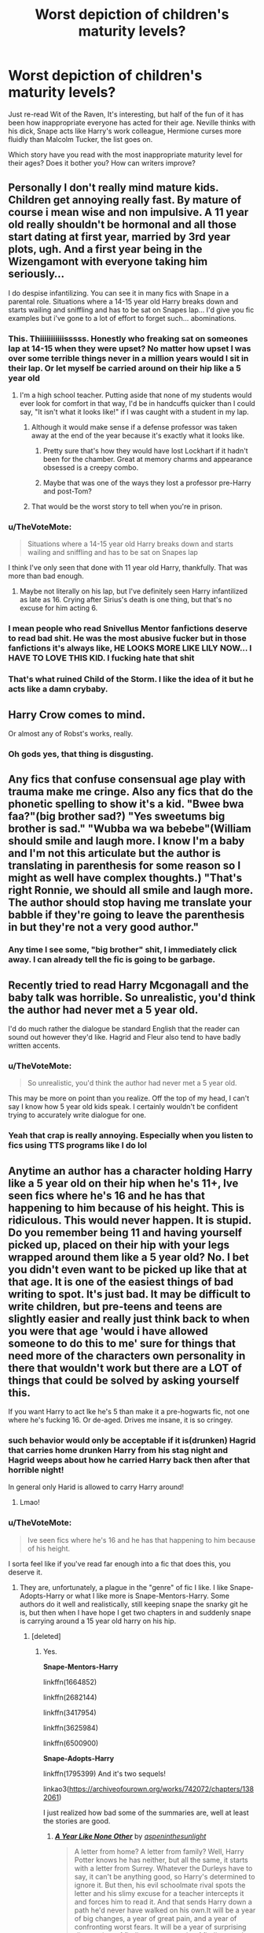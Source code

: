 #+TITLE: Worst depiction of children's maturity levels?

* Worst depiction of children's maturity levels?
:PROPERTIES:
:Author: triflingmatter
:Score: 56
:DateUnix: 1531770029.0
:DateShort: 2018-Jul-17
:FlairText: Discussion
:END:
Just re-read Wit of the Raven, It's interesting, but half of the fun of it has been how inappropriate everyone has acted for their age. Neville thinks with his dick, Snape acts like Harry's work colleague, Hermione curses more fluidly than Malcolm Tucker, the list goes on.

Which story have you read with the most inappropriate maturity level for their ages? Does it bother you? How can writers improve?


** Personally I don't really mind mature kids. Children get annoying really fast. By mature of course i mean wise and non impulsive. A 11 year old really shouldn't be hormonal and all those start dating at first year, married by 3rd year plots, ugh. And a first year being in the Wizengamont with everyone taking him seriously...

I do despise infantilizing. You can see it in many fics with Snape in a parental role. Situations where a 14-15 year old Harry breaks down and starts wailing and sniffling and has to be sat on Snapes lap... I'd give you fic examples but i've gone to a lot of effort to forget such... abominations.
:PROPERTIES:
:Author: Triflez
:Score: 102
:DateUnix: 1531770900.0
:DateShort: 2018-Jul-17
:END:

*** This. Thiiiiiiiiiiisssss. Honestly who freaking sat on someones lap at 14-15 when they were upset? No matter how upset I was over some terrible things never in a million years would I sit in their lap. Or let myself be carried around on their hip like a 5 year old
:PROPERTIES:
:Author: Irulantk
:Score: 50
:DateUnix: 1531773439.0
:DateShort: 2018-Jul-17
:END:

**** I'm a high school teacher. Putting aside that none of my students would ever look for comfort in that way, I'd be in handcuffs quicker than I could say, "It isn't what it looks like!" if I was caught with a student in my lap.
:PROPERTIES:
:Author: filletetue
:Score: 32
:DateUnix: 1531790418.0
:DateShort: 2018-Jul-17
:END:

***** Although it would make sense if a defense professor was taken away at the end of the year because it's exactly what it looks like.
:PROPERTIES:
:Author: ForumWarrior
:Score: 14
:DateUnix: 1531798964.0
:DateShort: 2018-Jul-17
:END:

****** Pretty sure that's how they would have lost Lockhart if it hadn't been for the chamber. Great at memory charms and appearance obsessed is a creepy combo.
:PROPERTIES:
:Author: blueocean43
:Score: 8
:DateUnix: 1531826510.0
:DateShort: 2018-Jul-17
:END:


****** Maybe that was one of the ways they lost a professor pre-Harry and post-Tom?
:PROPERTIES:
:Author: filletetue
:Score: 3
:DateUnix: 1531812297.0
:DateShort: 2018-Jul-17
:END:


***** That would be the worst story to tell when you're in prison.
:PROPERTIES:
:Author: Pride-Prejudice-Cake
:Score: 6
:DateUnix: 1531798184.0
:DateShort: 2018-Jul-17
:END:


*** u/TheVoteMote:
#+begin_quote
  Situations where a 14-15 year old Harry breaks down and starts wailing and sniffling and has to be sat on Snapes lap
#+end_quote

I think I've only seen that done with 11 year old Harry, thankfully. That was more than bad enough.
:PROPERTIES:
:Author: TheVoteMote
:Score: 10
:DateUnix: 1531797459.0
:DateShort: 2018-Jul-17
:END:

**** Maybe not literally on his lap, but I've definitely seen Harry infantilized as late as 16. Crying after Sirius's death is one thing, but that's no excuse for him acting 6.
:PROPERTIES:
:Author: TheWhiteSquirrel
:Score: 7
:DateUnix: 1531869225.0
:DateShort: 2018-Jul-18
:END:


*** I mean people who read Snivellus Mentor fanfictions deserve to read bad shit. He was the most abusive fucker but in those fanfictions it's always like, HE LOOKS MORE LIKE LILY NOW... I HAVE TO LOVE THIS KID. I fucking hate that shit
:PROPERTIES:
:Author: thekingofpwn
:Score: 17
:DateUnix: 1531788338.0
:DateShort: 2018-Jul-17
:END:


*** That's what ruined Child of the Storm. I like the idea of it but he acts like a damn crybaby.
:PROPERTIES:
:Author: Pride-Prejudice-Cake
:Score: 2
:DateUnix: 1531798098.0
:DateShort: 2018-Jul-17
:END:


** Harry Crow comes to mind.

Or almost any of Robst's works, really.
:PROPERTIES:
:Author: will1707
:Score: 31
:DateUnix: 1531775599.0
:DateShort: 2018-Jul-17
:END:

*** Oh gods yes, that thing is disgusting.
:PROPERTIES:
:Author: richardwhereat
:Score: 6
:DateUnix: 1531816891.0
:DateShort: 2018-Jul-17
:END:


** Any fics that confuse consensual age play with trauma make me cringe. Also any fics that do the phonetic spelling to show it's a kid. "Bwee bwa faa?"(big brother sad?) "Yes sweetums big brother is sad." "Wubba wa wa bebebe"(William should smile and laugh more. I know I'm a baby and I'm not this articulate but the author is translating in parenthesis for some reason so I might as well have complex thoughts.) "That's right Ronnie, we should all smile and laugh more. The author should stop having me translate your babble if they're going to leave the parenthesis in but they're not a very good author."
:PROPERTIES:
:Author: zombieqatz
:Score: 34
:DateUnix: 1531778195.0
:DateShort: 2018-Jul-17
:END:

*** Any time I see some, "big brother" shit, I immediately click away. I can already tell the fic is going to be garbage.
:PROPERTIES:
:Author: ST_Jackson
:Score: 14
:DateUnix: 1531803457.0
:DateShort: 2018-Jul-17
:END:


** Recently tried to read Harry Mcgonagall and the baby talk was horrible. So unrealistic, you'd think the author had never met a 5 year old.

I'd do much rather the dialogue be standard English that the reader can sound out however they'd like. Hagrid and Fleur also tend to have badly written accents.
:PROPERTIES:
:Author: TARDISandFirebolt
:Score: 27
:DateUnix: 1531776721.0
:DateShort: 2018-Jul-17
:END:

*** u/TheVoteMote:
#+begin_quote
  So unrealistic, you'd think the author had never met a 5 year old.
#+end_quote

This may be more on point than you realize. Off the top of my head, I can't say I know how 5 year old kids speak. I certainly wouldn't be confident trying to accurately write dialogue for one.
:PROPERTIES:
:Author: TheVoteMote
:Score: 19
:DateUnix: 1531800195.0
:DateShort: 2018-Jul-17
:END:


*** Yeah that crap is really annoying. Especially when you listen to fics using TTS programs like I do lol
:PROPERTIES:
:Author: gdmcdona
:Score: 3
:DateUnix: 1531797013.0
:DateShort: 2018-Jul-17
:END:


** Anytime an author has a character holding Harry like a 5 year old on their hip when he's 11+, Ive seen fics where he's 16 and he has that happening to him because of his height. This is ridiculous. This would never happen. It is stupid. Do you remember being 11 and having yourself picked up, placed on their hip with your legs wrapped around them like a 5 year old? No. I bet you didn't even want to be picked up like that at that age. It is one of the easiest things of bad writing to spot. It's just bad. It may be difficult to write children, but pre-teens and teens are slightly easier and really just think back to when you were that age 'would i have allowed someone to do this to me' sure for things that need more of the characters own personality in there that wouldn't work but there are a LOT of things that could be solved by asking yourself this.

If you want Harry to act lke he's 5 than make it a pre-hogwarts fic, not one where he's fucking 16. Or de-aged. Drives me insane, it is so cringey.
:PROPERTIES:
:Author: Irulantk
:Score: 42
:DateUnix: 1531773389.0
:DateShort: 2018-Jul-17
:END:

*** such behavior would only be acceptable if it is(drunken) Hagrid that carries home drunken Harry from his stag night and Hagrid weeps about how he carried Harry back then after that horrible night!

In general only Harid is allowed to carry Harry around!
:PROPERTIES:
:Author: Schak_Raven
:Score: 49
:DateUnix: 1531782893.0
:DateShort: 2018-Jul-17
:END:

**** Lmao!
:PROPERTIES:
:Author: Irulantk
:Score: 8
:DateUnix: 1531785643.0
:DateShort: 2018-Jul-17
:END:


*** u/TheVoteMote:
#+begin_quote
  Ive seen fics where he's 16 and he has that happening to him because of his height.
#+end_quote

I sorta feel like if you've read far enough into a fic that does this, you deserve it.
:PROPERTIES:
:Author: TheVoteMote
:Score: 12
:DateUnix: 1531797663.0
:DateShort: 2018-Jul-17
:END:

**** They are, unfortunately, a plague in the "genre" of fic I like. I like Snape-Adopts-Harry or what I like more is Snape-Mentors-Harry. Some authors do it well and realistically, still keeping snape the snarky git he is, but then when I have hope I get two chapters in and suddenly snape is carrying around a 15 year old harry on his hip.
:PROPERTIES:
:Author: Irulantk
:Score: 13
:DateUnix: 1531799656.0
:DateShort: 2018-Jul-17
:END:

***** [deleted]
:PROPERTIES:
:Score: 3
:DateUnix: 1531850664.0
:DateShort: 2018-Jul-17
:END:

****** Yes.

*Snape-Mentors-Harry*

linkffn(1664852)

linkffn(2682144)

linkffn(3417954)

linkffn(3625984)

linkffn(6500900)

*Snape-Adopts-Harry*

linkffn(1795399) And it's two sequels!

linkao3([[https://archiveofourown.org/works/742072/chapters/1382061]])

I just realized how bad some of the summaries are, well at least the stories are good.
:PROPERTIES:
:Author: Irulantk
:Score: 2
:DateUnix: 1531851803.0
:DateShort: 2018-Jul-17
:END:

******* [[https://archiveofourown.org/works/742072][*/A Year Like None Other/*]] by [[https://www.archiveofourown.org/users/aspeninthesunlight/pseuds/aspeninthesunlight][/aspeninthesunlight/]]

#+begin_quote
  A letter from home? A letter from family? Well, Harry Potter knows he has neither, but all the same, it starts with a letter from Surrey. Whatever the Durleys have to say, it can't be anything good, so Harry's determined to ignore it. But then, his evil schoolmate rival spots the letter and his slimy excuse for a teacher intercepts it and forces him to read it. And that sends Harry down a path he'd never have walked on his own.It will be a year of big changes, a year of great pain, and a year of confronting worst fears. It will be a year of surprising discoveries, of finding true strength, of finding out that first impressions of a person's true colours do not always ring true. It will be a year of paradigm shifts.And from the most unexpected sources, Harry will have a chance to have that which he has never known: a home ... and a family.A sixth year fic, this story follows Order of the Phoenix and disregards any canon events that occur after Book 5.
#+end_quote

^{/Site/:} ^{Archive} ^{of} ^{Our} ^{Own} ^{*|*} ^{/Fandom/:} ^{Harry} ^{Potter} ^{-} ^{J.} ^{K.} ^{Rowling} ^{*|*} ^{/Published/:} ^{2013-03-30} ^{*|*} ^{/Completed/:} ^{2013-06-09} ^{*|*} ^{/Words/:} ^{790169} ^{*|*} ^{/Chapters/:} ^{96/96} ^{*|*} ^{/Comments/:} ^{508} ^{*|*} ^{/Kudos/:} ^{2661} ^{*|*} ^{/Bookmarks/:} ^{761} ^{*|*} ^{/Hits/:} ^{120713} ^{*|*} ^{/ID/:} ^{742072} ^{*|*} ^{/Download/:} ^{[[https://archiveofourown.org/downloads/as/aspeninthesunlight/742072/A%20Year%20Like%20None%20Other.epub?updated_at=1530589603][EPUB]]} ^{or} ^{[[https://archiveofourown.org/downloads/as/aspeninthesunlight/742072/A%20Year%20Like%20None%20Other.mobi?updated_at=1530589603][MOBI]]}

--------------

[[https://www.fanfiction.net/s/1664852/1/][*/Circumstance/*]] by [[https://www.fanfiction.net/u/142654/Libellule][/Libellule/]]

#+begin_quote
  Snape's position as a spy is compromised when Harry's life is threatened. The beginnings of a journey together. NOT HBP COMPLIANT ch27 quote: Snape studied him seriously, his black eyes searching Harry's green ones before saying, “I can do all those thi
#+end_quote

^{/Site/:} ^{fanfiction.net} ^{*|*} ^{/Category/:} ^{Harry} ^{Potter} ^{*|*} ^{/Rated/:} ^{Fiction} ^{M} ^{*|*} ^{/Chapters/:} ^{27} ^{*|*} ^{/Words/:} ^{102,669} ^{*|*} ^{/Reviews/:} ^{1,460} ^{*|*} ^{/Favs/:} ^{1,632} ^{*|*} ^{/Follows/:} ^{558} ^{*|*} ^{/Updated/:} ^{4/19/2007} ^{*|*} ^{/Published/:} ^{12/30/2003} ^{*|*} ^{/Status/:} ^{Complete} ^{*|*} ^{/id/:} ^{1664852} ^{*|*} ^{/Language/:} ^{English} ^{*|*} ^{/Genre/:} ^{Drama/Suspense} ^{*|*} ^{/Characters/:} ^{Severus} ^{S.,} ^{Harry} ^{P.} ^{*|*} ^{/Download/:} ^{[[http://www.ff2ebook.com/old/ffn-bot/index.php?id=1664852&source=ff&filetype=epub][EPUB]]} ^{or} ^{[[http://www.ff2ebook.com/old/ffn-bot/index.php?id=1664852&source=ff&filetype=mobi][MOBI]]}

--------------

[[https://www.fanfiction.net/s/2682144/1/][*/Family Night/*]] by [[https://www.fanfiction.net/u/406888/Celebony][/Celebony/]]

#+begin_quote
  As Hogwarts starts a quarterly Family Night, Harry is determined take part. Facing the heartache of looking in all the wrong places, he'll have to discover the true meaning of family, and that sometimes it comes from where you least expect it. COMPLETE
#+end_quote

^{/Site/:} ^{fanfiction.net} ^{*|*} ^{/Category/:} ^{Harry} ^{Potter} ^{*|*} ^{/Rated/:} ^{Fiction} ^{T} ^{*|*} ^{/Chapters/:} ^{5} ^{*|*} ^{/Words/:} ^{33,312} ^{*|*} ^{/Reviews/:} ^{2,363} ^{*|*} ^{/Favs/:} ^{4,870} ^{*|*} ^{/Follows/:} ^{885} ^{*|*} ^{/Updated/:} ^{1/6/2006} ^{*|*} ^{/Published/:} ^{11/29/2005} ^{*|*} ^{/Status/:} ^{Complete} ^{*|*} ^{/id/:} ^{2682144} ^{*|*} ^{/Language/:} ^{English} ^{*|*} ^{/Genre/:} ^{Angst} ^{*|*} ^{/Characters/:} ^{Severus} ^{S.,} ^{Harry} ^{P.} ^{*|*} ^{/Download/:} ^{[[http://www.ff2ebook.com/old/ffn-bot/index.php?id=2682144&source=ff&filetype=epub][EPUB]]} ^{or} ^{[[http://www.ff2ebook.com/old/ffn-bot/index.php?id=2682144&source=ff&filetype=mobi][MOBI]]}

--------------

[[https://www.fanfiction.net/s/3417954/1/][*/Harry Potter and the Enemy Within/*]] by [[https://www.fanfiction.net/u/633246/Theowyn-of-HPG][/Theowyn of HPG/]]

#+begin_quote
  In his sixth year at Hogwarts, Harry's mental link to Voldemort is stronger than ever. Can Snape teach him to control the nightmarish visions? And is their connection the key to ending Voldemort's reign?
#+end_quote

^{/Site/:} ^{fanfiction.net} ^{*|*} ^{/Category/:} ^{Harry} ^{Potter} ^{*|*} ^{/Rated/:} ^{Fiction} ^{T} ^{*|*} ^{/Chapters/:} ^{19} ^{*|*} ^{/Words/:} ^{173,220} ^{*|*} ^{/Reviews/:} ^{466} ^{*|*} ^{/Favs/:} ^{1,289} ^{*|*} ^{/Follows/:} ^{267} ^{*|*} ^{/Updated/:} ^{3/27/2007} ^{*|*} ^{/Published/:} ^{2/28/2007} ^{*|*} ^{/Status/:} ^{Complete} ^{*|*} ^{/id/:} ^{3417954} ^{*|*} ^{/Language/:} ^{English} ^{*|*} ^{/Genre/:} ^{Angst} ^{*|*} ^{/Characters/:} ^{Harry} ^{P.,} ^{Severus} ^{S.} ^{*|*} ^{/Download/:} ^{[[http://www.ff2ebook.com/old/ffn-bot/index.php?id=3417954&source=ff&filetype=epub][EPUB]]} ^{or} ^{[[http://www.ff2ebook.com/old/ffn-bot/index.php?id=3417954&source=ff&filetype=mobi][MOBI]]}

--------------

[[https://www.fanfiction.net/s/3625984/1/][*/A Place for Warriors/*]] by [[https://www.fanfiction.net/u/1177325/owlsaway][/owlsaway/]]

#+begin_quote
  Dumbledore locks Harry and Snape in the Room of Requirement. Harry's magic works, and Snape's doesn't. Will they kill each other? No slash.
#+end_quote

^{/Site/:} ^{fanfiction.net} ^{*|*} ^{/Category/:} ^{Harry} ^{Potter} ^{*|*} ^{/Rated/:} ^{Fiction} ^{T} ^{*|*} ^{/Chapters/:} ^{28} ^{*|*} ^{/Words/:} ^{114,507} ^{*|*} ^{/Reviews/:} ^{1,647} ^{*|*} ^{/Favs/:} ^{2,114} ^{*|*} ^{/Follows/:} ^{1,109} ^{*|*} ^{/Updated/:} ^{5/13/2011} ^{*|*} ^{/Published/:} ^{6/29/2007} ^{*|*} ^{/Status/:} ^{Complete} ^{*|*} ^{/id/:} ^{3625984} ^{*|*} ^{/Language/:} ^{English} ^{*|*} ^{/Genre/:} ^{Drama} ^{*|*} ^{/Characters/:} ^{Harry} ^{P.,} ^{Severus} ^{S.} ^{*|*} ^{/Download/:} ^{[[http://www.ff2ebook.com/old/ffn-bot/index.php?id=3625984&source=ff&filetype=epub][EPUB]]} ^{or} ^{[[http://www.ff2ebook.com/old/ffn-bot/index.php?id=3625984&source=ff&filetype=mobi][MOBI]]}

--------------

[[https://www.fanfiction.net/s/6500900/1/][*/Moment of Impact/*]] by [[https://www.fanfiction.net/u/2612609/Suite-Sambo][/Suite Sambo/]]

#+begin_quote
  An accident the summer before 6th year puts Dumbledore's plans for Harry in motion sooner than planned. Will an unexpected truce with Snape better prepare Harry for what is to come? A Snape mentors Harry fic with all the regular players. AU after OOTP.
#+end_quote

^{/Site/:} ^{fanfiction.net} ^{*|*} ^{/Category/:} ^{Harry} ^{Potter} ^{*|*} ^{/Rated/:} ^{Fiction} ^{T} ^{*|*} ^{/Chapters/:} ^{46} ^{*|*} ^{/Words/:} ^{116,203} ^{*|*} ^{/Reviews/:} ^{1,063} ^{*|*} ^{/Favs/:} ^{1,856} ^{*|*} ^{/Follows/:} ^{536} ^{*|*} ^{/Updated/:} ^{8/8/2014} ^{*|*} ^{/Published/:} ^{11/24/2010} ^{*|*} ^{/Status/:} ^{Complete} ^{*|*} ^{/id/:} ^{6500900} ^{*|*} ^{/Language/:} ^{English} ^{*|*} ^{/Characters/:} ^{Harry} ^{P.,} ^{Severus} ^{S.} ^{*|*} ^{/Download/:} ^{[[http://www.ff2ebook.com/old/ffn-bot/index.php?id=6500900&source=ff&filetype=epub][EPUB]]} ^{or} ^{[[http://www.ff2ebook.com/old/ffn-bot/index.php?id=6500900&source=ff&filetype=mobi][MOBI]]}

--------------

[[https://www.fanfiction.net/s/1795399/1/][*/Resonance/*]] by [[https://www.fanfiction.net/u/562135/GreenGecko][/GreenGecko/]]

#+begin_quote
  Year six and Harry needs rescuing by Dumbledore and Snape. The resulting understanding between Harry and Snape is critical to destroying Voldemort and leads to an offer of adoption. Covers year seven and Auror training. Sequel is Revolution.
#+end_quote

^{/Site/:} ^{fanfiction.net} ^{*|*} ^{/Category/:} ^{Harry} ^{Potter} ^{*|*} ^{/Rated/:} ^{Fiction} ^{T} ^{*|*} ^{/Chapters/:} ^{79} ^{*|*} ^{/Words/:} ^{528,272} ^{*|*} ^{/Reviews/:} ^{4,749} ^{*|*} ^{/Favs/:} ^{4,668} ^{*|*} ^{/Follows/:} ^{1,058} ^{*|*} ^{/Updated/:} ^{6/27/2005} ^{*|*} ^{/Published/:} ^{3/29/2004} ^{*|*} ^{/Status/:} ^{Complete} ^{*|*} ^{/id/:} ^{1795399} ^{*|*} ^{/Language/:} ^{English} ^{*|*} ^{/Genre/:} ^{Drama} ^{*|*} ^{/Characters/:} ^{Harry} ^{P.,} ^{Severus} ^{S.} ^{*|*} ^{/Download/:} ^{[[http://www.ff2ebook.com/old/ffn-bot/index.php?id=1795399&source=ff&filetype=epub][EPUB]]} ^{or} ^{[[http://www.ff2ebook.com/old/ffn-bot/index.php?id=1795399&source=ff&filetype=mobi][MOBI]]}

--------------

*FanfictionBot*^{2.0.0-beta} | [[https://github.com/tusing/reddit-ffn-bot/wiki/Usage][Usage]]
:PROPERTIES:
:Author: FanfictionBot
:Score: 3
:DateUnix: 1531851830.0
:DateShort: 2018-Jul-17
:END:


******* [deleted]
:PROPERTIES:
:Score: 2
:DateUnix: 1531856349.0
:DateShort: 2018-Jul-18
:END:

******** No problem :)
:PROPERTIES:
:Author: Irulantk
:Score: 1
:DateUnix: 1531856868.0
:DateShort: 2018-Jul-18
:END:


****** Here are two where he is in character that I like. He is neither a nice or morally good person.

linkffn(In blood only) He is his actual father is is very unhappy about it. The fic gets a bit dark at times, but also hilarious.

linkffn(Stronger than hope) Mentors him in legilimency.
:PROPERTIES:
:Author: dehue
:Score: 1
:DateUnix: 1531854747.0
:DateShort: 2018-Jul-17
:END:

******* [[https://www.fanfiction.net/s/2027554/1/][*/In Blood Only/*]] by [[https://www.fanfiction.net/u/654225/E-M-Snape][/E.M. Snape/]]

#+begin_quote
  Snape is Harry's father. No one is happy to hear it. [R due to colorful language, dark themes, and nongraphic violence.]
#+end_quote

^{/Site/:} ^{fanfiction.net} ^{*|*} ^{/Category/:} ^{Harry} ^{Potter} ^{*|*} ^{/Rated/:} ^{Fiction} ^{M} ^{*|*} ^{/Chapters/:} ^{45} ^{*|*} ^{/Words/:} ^{185,251} ^{*|*} ^{/Reviews/:} ^{3,810} ^{*|*} ^{/Favs/:} ^{3,326} ^{*|*} ^{/Follows/:} ^{979} ^{*|*} ^{/Updated/:} ^{8/15/2006} ^{*|*} ^{/Published/:} ^{8/24/2004} ^{*|*} ^{/Status/:} ^{Complete} ^{*|*} ^{/id/:} ^{2027554} ^{*|*} ^{/Language/:} ^{English} ^{*|*} ^{/Genre/:} ^{Drama} ^{*|*} ^{/Characters/:} ^{Harry} ^{P.,} ^{Severus} ^{S.} ^{*|*} ^{/Download/:} ^{[[http://www.ff2ebook.com/old/ffn-bot/index.php?id=2027554&source=ff&filetype=epub][EPUB]]} ^{or} ^{[[http://www.ff2ebook.com/old/ffn-bot/index.php?id=2027554&source=ff&filetype=mobi][MOBI]]}

--------------

[[https://www.fanfiction.net/s/3389525/1/][*/Stronger Than Hope/*]] by [[https://www.fanfiction.net/u/1206872/Alaunatar][/Alaunatar/]]

#+begin_quote
  AU after OoTP, a few HBP details. An obsessed, grieving Harry has decided on a dangerous way to defeat Voldemort. Snape is paying closer attention than before, but his contempt for Harry blinds him. Eventual Snape as Harry's guardian story. COMPLETE
#+end_quote

^{/Site/:} ^{fanfiction.net} ^{*|*} ^{/Category/:} ^{Harry} ^{Potter} ^{*|*} ^{/Rated/:} ^{Fiction} ^{M} ^{*|*} ^{/Chapters/:} ^{50} ^{*|*} ^{/Words/:} ^{164,882} ^{*|*} ^{/Reviews/:} ^{1,554} ^{*|*} ^{/Favs/:} ^{1,898} ^{*|*} ^{/Follows/:} ^{605} ^{*|*} ^{/Updated/:} ^{4/3/2007} ^{*|*} ^{/Published/:} ^{2/11/2007} ^{*|*} ^{/Status/:} ^{Complete} ^{*|*} ^{/id/:} ^{3389525} ^{*|*} ^{/Language/:} ^{English} ^{*|*} ^{/Genre/:} ^{Angst/Drama} ^{*|*} ^{/Characters/:} ^{Severus} ^{S.,} ^{Harry} ^{P.} ^{*|*} ^{/Download/:} ^{[[http://www.ff2ebook.com/old/ffn-bot/index.php?id=3389525&source=ff&filetype=epub][EPUB]]} ^{or} ^{[[http://www.ff2ebook.com/old/ffn-bot/index.php?id=3389525&source=ff&filetype=mobi][MOBI]]}

--------------

*FanfictionBot*^{2.0.0-beta} | [[https://github.com/tusing/reddit-ffn-bot/wiki/Usage][Usage]]
:PROPERTIES:
:Author: FanfictionBot
:Score: 1
:DateUnix: 1531854774.0
:DateShort: 2018-Jul-17
:END:


** I tend to remind myself that I turned 12 and started swearing, and at my school kids started going on “dates” when we were 11. So kids acting too “grown up” isn't really something that bothers me unless they're emulating Shakespeare.

But. I've read some bad fics where they try to work through Harry's depression and ptsd. And suddenly he's sitting on Sirius' lap sniffling. And it makes me so fucking uncomfortable it's unreal.
:PROPERTIES:
:Author: r_ca
:Score: 29
:DateUnix: 1531777733.0
:DateShort: 2018-Jul-17
:END:

*** I think some people forget what they did as a teenager. I was cursing at 10, talking about sex at 10, smoking weed at like 13. And I was raised by really religious parents too.

I once had someone criticize my 14/15 year old characters because "kids that age don't talk about sex."

Psh.
:PROPERTIES:
:Author: AutumnSouls
:Score: 36
:DateUnix: 1531780270.0
:DateShort: 2018-Jul-17
:END:

**** Everyone is different so there isn't one correct way to portray someone at a certain age. They were likely just thinking of their own experiences and did not realize that other people experienced things differently. I was a late bloomer myself and I really don't like fics where characters curse, smoke, and think about/have sex all the time because it's completely not relatable for me.

At age 12 I remember really liking Pokemon and being super naive. I did not start caring about dating, boys or anything like that until I was 16/17.

Although I agree that some characterizations of Harry in mentor fics are just absolutely terrible. I like fics that put him in the middle of the two extremes but it's kind of hard to find those.
:PROPERTIES:
:Author: dehue
:Score: 20
:DateUnix: 1531783742.0
:DateShort: 2018-Jul-17
:END:


**** It's not cursing or talking about sex, it's how they do it that matters to me. Certainly 11 year olds aren't all prudes. But the way they talk is just different than that of a 15 year old. And again from a 20 year old. "Fuck the foreplay, just tell me what you know," is a pretty hilarious line, but I can't imagine anyone younger than high school managing to work it into conversation.
:PROPERTIES:
:Author: triflingmatter
:Score: 7
:DateUnix: 1531807705.0
:DateShort: 2018-Jul-17
:END:


**** Haha this reminds me of a really vulgar song we used to sing about blow jobs when I was about 10. Granted, I certainly wasn't engaging in the activity at that age but I wasn't much older when we did start acting on it. Pretty disturbing to think about now that I'm in my 30s.
:PROPERTIES:
:Author: Whapples
:Score: 6
:DateUnix: 1531784563.0
:DateShort: 2018-Jul-17
:END:


**** I think you have to realize that not everyone's teenage experiences were the same.
:PROPERTIES:
:Author: NeutralDjinn
:Score: 2
:DateUnix: 1531823182.0
:DateShort: 2018-Jul-17
:END:


*** My god, you've just made me realize why I have a problem in /another/ fandom. There's this one (adult) character that fanfic writers like to write as just falling apart and sniffling on his love interest's lap because he's had a cold, hard life up until that point, and... well, sometimes adults really do cry and need to be comforted, but it's just how childish it comes off as. I'm into some kinky infantilism on occasion, but when that's not the intent, it comes off as supremely awkward to me.

On a more on-topic note about the Shakespeare, as a preteen and young teen I regularly had people commenting that I spoke like a novel. According to a course I took on speech in child development, kids typically sound like they're reading straight from a book at age 11. It's just that their speech and narrative abilities are at that stage where they're emulating stuff they read.

A 4 y/o is going to have a lot of repetition and simple sentences telling you a story, a 7 y/o is going to be more coherent but still lacking in that creative description, and an 11 y/o might just launch into the most cliche purple prose you've ever heard if they love to read. A 13-15 y/o is going to tone that down a lot since they're refining more of their own speech style.
:PROPERTIES:
:Author: Txoriak
:Score: 8
:DateUnix: 1531791282.0
:DateShort: 2018-Jul-17
:END:


** Theres a fic, i cant find it right now, but Harry's little brother is the boy who lived and they were raised in isolation by James and Lily.

Harry is very protective of his little bro and he shows up day one at Hogwarts, as an 11 year old, and negotiates Dumbledore into submission. I didnt make it past that scene. Its just too fucking stupid
:PROPERTIES:
:Author: blockbaven
:Score: 11
:DateUnix: 1531787620.0
:DateShort: 2018-Jul-17
:END:


** As a 14-year-old, I get angry at a lot of fanfiction for how they make children act. We're immature, yes, but we aren't that bad. As a general rule of thumb, making them act like inexperienced adults that don't always have the best judgment is going to be leagues more accurate than anything else.
:PROPERTIES:
:Author: Skeletickles
:Score: 10
:DateUnix: 1531808500.0
:DateShort: 2018-Jul-17
:END:

*** Terrible, terrible judgement. Shitty judgement. But sounding like adults without as good an education, experience, or vocab, aye.
:PROPERTIES:
:Author: richardwhereat
:Score: 14
:DateUnix: 1531817114.0
:DateShort: 2018-Jul-17
:END:

**** u/Skeletickles:
#+begin_quote
  Terrible, terrible judgement. Shitty judgement.
#+end_quote

I wouldn't go /that/ far. We aren't too bad, it's just that when we fuck up it tends to be obvious and dumb.
:PROPERTIES:
:Author: Skeletickles
:Score: 2
:DateUnix: 1531819774.0
:DateShort: 2018-Jul-17
:END:

***** Oh, when you get to your mid to late twenties and look back, it becomes apparent that it's exactly that bad.\\
Oftentimes worse.

It only doesn't look that bad, because everyone around you is that stupid too.
:PROPERTIES:
:Author: richardwhereat
:Score: 13
:DateUnix: 1531821603.0
:DateShort: 2018-Jul-17
:END:

****** [deleted]
:PROPERTIES:
:Score: -5
:DateUnix: 1531822050.0
:DateShort: 2018-Jul-17
:END:

******* Dude, as much as it might piss you off, all kids from the onset of puberty until their mid twenties when it ends, are idiots. It's a brain hormone thing.
:PROPERTIES:
:Author: richardwhereat
:Score: 8
:DateUnix: 1531822245.0
:DateShort: 2018-Jul-17
:END:

******** Actually, it doesn't end. It's a human thing. We don't think things through. By your mid-twenties you've got the hormone-spaz thing under control, but generally we're still making idiot choices based on bad judgement, assumptions and fond wishes.
:PROPERTIES:
:Author: wordhammer
:Score: 5
:DateUnix: 1531835365.0
:DateShort: 2018-Jul-17
:END:


******** [deleted]
:PROPERTIES:
:Score: -1
:DateUnix: 1531823538.0
:DateShort: 2018-Jul-17
:END:

********* Not a tendency, an absolute. The only people it doesn't happen in, are those whose brains don't develop.
:PROPERTIES:
:Author: richardwhereat
:Score: 7
:DateUnix: 1531827940.0
:DateShort: 2018-Jul-17
:END:


** Swearing at 11 is perfectly normal. I swore like a Sailor at that age because of the amount i heard it at school. The only major "WTF" is when 11 year olds that aren't Sherlock Holmes level of Sociopathic (they exist) start actively caring about/getting involved in Politics.
:PROPERTIES:
:Author: LittenInAScarf
:Score: 22
:DateUnix: 1531781723.0
:DateShort: 2018-Jul-17
:END:

*** I remember saying "fuck you" to a really irritating neighbor girl when I was around 9, I think. I can still picture her face--her jaw dropped and I just felt the most amazing thrill.
:PROPERTIES:
:Author: jenorama_CA
:Score: 17
:DateUnix: 1531782979.0
:DateShort: 2018-Jul-17
:END:

**** Exactly. Swearing if anything is MORE accurate depiction. The only really bad ones are in the Robst fics or the "Lord at 11" fics. On that note, are there any "Lord at 11" fics where Harry is horribly unready for it and has the actual maturity of an 11 year old?
:PROPERTIES:
:Author: LittenInAScarf
:Score: 14
:DateUnix: 1531783393.0
:DateShort: 2018-Jul-17
:END:


**** i remember an incident in second grade when i was drinking from a water fountain and a girl behind me in line made some sort of comment, and i turned around and told her to shut up. she promptly burst into tears. i was baffled by her reaction, being used to dealing with a more resilient type of antagonism from my little sister

i guess different sorts of kids advance at different rates
:PROPERTIES:
:Author: blockbaven
:Score: 14
:DateUnix: 1531788428.0
:DateShort: 2018-Jul-17
:END:


** I actually don't at all mind smart kids. I myself was a (fairly normal) smart kid and I know plenty of smarter kids than me at young ages who were /very/ skilled and knowledgeable about certain fields if they'd been raised that way and had tutors etc. and were single-mindedly focused on certain things either from their own desire or by pushy parents. So for that reason, exteremely smart!precocious Hermione, and AUs with oddly polite and socially trained Pureblood 11 year olds and even things like young!tactical genius Harry don't bother me so much. It's perfectly possible for kids to be like that - they'll just end up lacking in other areas because they haven't developed them as much as other kids if they've put all their development points into one zone. I actually think that sometimes makes for interesting flawed characters who may make interesting mistakes in the eyes of 'normal' readers.

What breaks immersion for me though is sexual kids. Sex itself is icky to think about or read about happening, so that's dealbreaker #1. Kids of age 11 or 12 talking about sex among themselves or about /having/ sex with other kids they know is dealbreaker #2 - if anything, most would be too shy to talk realistically, they might boast, or talk about older adults (them /doing it/, dirty jokes etc.), or laugh at sex, but they wouldn't be serious about it. Dealbreaker #3 is kids of a certain age - preteens and early teens especially being...raunchy. Most kids of that age just aren't confident enough to talk openly about such things or well-developed enough to have any desire to actually do them - and I most frequently see it in characters like Harry who are otherwise portrayed as a little shy and socially awkward, so it doesn't really stack up for me.

I guess those are my main dealbreakers. One that's not /as/ common I guess but is still there enough for me to mention it would be Hermiones that fall back on 'oh, I'm only a girl, what do I know?' Even if Hermione /does/ have internalized sexism or whatever or doubts herself, she'd never admit it to strangers! And probably not even to her friends. If she's anything, Hermione Granger is self-sufficient to the point of making herself ill and /does not/ ask for help, which gets her in trouble more than once. I just feel that's the sign of an author falling back on stereotypes to try and write a /girl/ instead of, y'know, looking at the /person/ the source text portrays and just remembering to use she/her pronouns for her.
:PROPERTIES:
:Author: 360Saturn
:Score: 20
:DateUnix: 1531782533.0
:DateShort: 2018-Jul-17
:END:

*** Interesting thoughts about "sexual kids". Thinking back in my own memories (rusty, crusty things), I definitely remember some things.

•Being called "sexy" by a boy in Kindergarten. This was the very late 70s and this kid wore a Dallas Cowboy Cheerleaders shirt nearly every day, so he might have been ... advanced.

•Dirty jokes on the playground in third grade. I have a specific memory of one boy saying, "Yeah, we'll 'pry it open' (I think in the context of prying open a window?), but gesturing at my crotch.

•My BFF in 5th and 6th grades was a boy (gay, but didn't know it then) and we were constantly asked if we were "going around".

•In 7th grade, I remember being in the school library and one of the "cool girls" just waltzed right up to me and asked if I was a virgin. I was the bookish fat girl and I'm sure she was trying to embarrass me. I remember somehow feeling like a failure, but then like 20 years later I was like, "Of course I was a virgin! WTF, Angela?"

I started developing around 5th grade and I definitely got comments from 10 and 11-year-old boys. And then the rest of my junior high and high school years were of course full of good old-fashioned American raunch. I used to be a substitute teacher aide and I saw a group of boys hold a girl so another boy could kiss her. This was in kindergarten and at another school, a group of third grade boys dragged a first grade girl into the boy's bathroom and pulled up her shirt.

These are my own experiences which I know certainly don't match everyone else's but I do think it's a bit disingenuous to think that kids around that age don't have sexual thoughts.
:PROPERTIES:
:Author: jenorama_CA
:Score: 21
:DateUnix: 1531785655.0
:DateShort: 2018-Jul-17
:END:

**** tl;dr: I agree with you.

And too add, from personal experience: Kids of ages 14 is not unusual (from personal experience), and 13 is certainly not unheard of.

I also remeber hearing of pictures of a 12 year old that had somehow "gotten around" in our school (her boyfriend gave them to everyone, afaik he got in deep trouble). I never saw those, but apparently they were somewhat sexual.

Dirty jokes were always traded from 11+, especially in dorms (for example when staying in hostels), or when having sleepovers.

Now, when I look at 14 year olds it's kind hard to imagine, because they are so young, but I know from my memories that at least a few probably have some "experience".
:PROPERTIES:
:Author: fflai
:Score: 5
:DateUnix: 1531787083.0
:DateShort: 2018-Jul-17
:END:


**** u/TheVoteMote:
#+begin_quote
  I used to be a substitute teacher aide and I saw a group of boys hold a girl so another boy could kiss her. This was in kindergarten and at another school, a group of third grade boys dragged a first grade girl into the boy's bathroom and pulled up her shirt.
#+end_quote

The first part sounds like regular childish shenanigans, though I can't say I personally remember anything like it. The second.. seems a little more disturbing.
:PROPERTIES:
:Author: TheVoteMote
:Score: 5
:DateUnix: 1531800384.0
:DateShort: 2018-Jul-17
:END:

***** Right? I still remember being out on the play yard, watching the kids running around and I saw this group of kids and then they're yelling, "Get her Tyler B!" (I swear we had like 8 Tylers in that class) and this little boy just like pounces on this little girl and kisses her. And I'm standing there, trying to process what is happening because I can't believe that this sort of behavior would occur with kindergarteners. This is approaching 25 years ago and I still remember it like yesterday.

And yeah, the boys pulling the girl into the bathroom was really bad. If I remember correctly, those boys got expelled from the school. Oh, and! In a first grade class I worked in, one girl learned how to masturbate and taught several of the other girls. She was an English language learner and her mom was pretty religious, so the teacher didn't tell the mother because she was afraid of the mom carrying out retribution on the little girl, so we spent a lot of time reminding her to keep her hands on top of the desk.
:PROPERTIES:
:Author: jenorama_CA
:Score: 5
:DateUnix: 1531801387.0
:DateShort: 2018-Jul-17
:END:

****** Okay that last story sounds rlly funny but at the same time mildly disturbing
:PROPERTIES:
:Author: ST_Jackson
:Score: 5
:DateUnix: 1531803756.0
:DateShort: 2018-Jul-17
:END:


****** I can't fathom why people would think kids won't think of or talk of sex until they're 16. I've had to deal with a case at court where a bunch of twelve- and thirteen-year-olds (and older, including an adult) were involved in what is most accurately described as a "gang bang". And some of the stuff those kids said in interrogations... like "if there's a nude girl on the bed, you fuck her, of course".

With regards to swearing, I think too many Americans simply don't realise that "bad language" isn't something people worry much about in Europe.
:PROPERTIES:
:Author: Starfox5
:Score: 4
:DateUnix: 1531816966.0
:DateShort: 2018-Jul-17
:END:

******* Unfortunately in some cases where very young children are aware of sex, it can be because of an abuse situation. Sometimes I wonder if that was the case of that girl in the library---she was oddly mature. That's sad about the court case, but yeah, kids pick up on that stuff early.
:PROPERTIES:
:Author: jenorama_CA
:Score: 4
:DateUnix: 1531828146.0
:DateShort: 2018-Jul-17
:END:

******** Yeah, I was going to say...I work in special education. Everyone always forgets that students with behavioral disorders also wind up on our caseloads. Sometimes abuse is involved. Sometimes it's just straight up ODD/conduct. Specifically, I work in middle school (ages 11-14). I've had kids giving blow jobs in the bathrooms, sending nudes to each other, creating lists of other kids that are "thirsty hoes"...you name it. And often that kind of stuff starts earlier than 11. But I want to reiterate...if a kid is doing that kind of stuff that early and to that degree, something is wrong.
:PROPERTIES:
:Author: silver_fire_lizard
:Score: 3
:DateUnix: 1531851872.0
:DateShort: 2018-Jul-17
:END:


****** My friend's wife ran a daycare for toddlers to five year olds. One of the kids had gratification disorder and was constantly rubbing off to get off. Not even using her hands sometimes, she'd just mount a pillow or in one case, i was told, a boy who was taking a nap.
:PROPERTIES:
:Author: viol8er
:Score: 2
:DateUnix: 1531813736.0
:DateShort: 2018-Jul-17
:END:


**** Oh yeah. I remember from my school days... As young as nine or ten, my classmates were delighting in sex talk. I was a total prude when I was a kid, so I was mainly just annoyed by it, but a good number of the kids LOVED making sexual references and innuendoes... usually not directly to the teachers, but to each other and around each other. A lot of it had this "teeheehee, we're so naughty" edge to it... they KNEW they weren't supposed to talk about or be interested in such things, and that made it all the more fun to talk about.

When I was around ten, the kids my age had a game going on about who could trick who into saying something sexual, so that the victim could be made fun of. "Ha ha, you just said you had sex! Lots and lots of seeex!" And of course, there was this group of girls who delighted in LOUDLY singing bawdy songs in the schoolyard, about how they had sex and got pregnant, hallelujah.

Even prudish little me had several sexual thoughts and feelings at that age... I was just in total denial about them. It's only now, more than sixteen years later, that I really realize what sort of feelings I had. I had my first wet dream when I was ten... I just didn't realize that it WAS a wet dream at the time; I just woke up all confused and discovering that I had been masturbating in my sleep... the fact that the dream was about another girl was also something I didn't realize what meant until I was an adult and found out that I was bisexual.

Kids are sexual beings, it's just that their sexuality is different than adult sexuality. At that age sexual feelings are more about curiosity and exploration. You're usually immature about it, you don't actually KNOW anything, and for the most part the thought of actually HAVING sex is just.. icky. But when you're a kid your body is constantly growing and changing, and you sometimes get thoughts and feelings you don't understand and aren't quite ready to understand yet... but there's this little voice in your head that says "hmm, maybe boys AREN'T all gross..." and there is this feeling about something exciting and forbidden that you're not supposed to talk about or know about, and the thrill you feel knowing that you're being naughty...

Not saying you should turn Hogwarts into a porn campus and turn all the students into sex-obsessed sluts, but... they ARE at an age when puberty kicks in and hormones run rampant. It's generally more awkward than sexy for everyone involved, but it's probably just because Harry Potter is a kids' series that we don't get more innuendoes and sex jokes among the students....

And let's be realistic, when romance begins a-blossoming between the older students, probably not ALL of them keep it at a few chaste kisses.

I think JKR is definitely AWARE that such things would go on, but because she's writing for a younger audience, she keeps it to some VERY subtle hints and references. Ron definitely gets the most blatant, even if he's usually censored so that you don't actually hear which words he's using... but it's definitely not a coincidence that Ron is the one to make a "Uranus" joke at the age of fourteen.
:PROPERTIES:
:Author: Dina-M
:Score: 5
:DateUnix: 1531824230.0
:DateShort: 2018-Jul-17
:END:

***** I just remembered another thing. I have a friend that's a special ed teacher for I think grades 4-6 and he told me of a game that was going around the class called ... "Shipping". There was a group of kids that were "shipping" kids with other kids. Like, they'd walk up and say, "I ship you with Tommy," or whatever. And that was that. You were officially shipped with Tommy. But what if you didn't want to be shipped with Tommy? What if you wanted to be shipped with Jeff? Too bad, the Oracle hath spoken.

This caused all sorts of drama! My teacher friend is well-versed in anime and comic books, so he knows ALL ABOUT shipping and his descriptions of the children trying to explain it to him was hilariously cute. He had to put a stop to the Shipping Game because, like most shipping, it was causing too much drama.

So 9, 10 and 11-year-olds are already thinking of who they want to be with.
:PROPERTIES:
:Author: jenorama_CA
:Score: 2
:DateUnix: 1531846875.0
:DateShort: 2018-Jul-17
:END:


**** Fair points. Maybe it's just the kids of Harry Potter I can't imagine it from. Ron, yes, sure, five older brothers. (Although who would he say it in front of? They'd laugh at him and Harry and Hermione might be an awkward audience...) Dean and Seamus, yeah, okay, that adds up. Crabbe and Goyle, yeah, go for it. Dudley Dursley, definitely, if he could get away with it and show off.

I just don't see it coming from socially awkward recluse self-doubting Harry, painfully-shy Neville or too-good-for-any-of-that-kind-of-thing Draco though. And those are the characters whose mouths I usually see it come out of. Just my reading of the characters.
:PROPERTIES:
:Author: 360Saturn
:Score: 6
:DateUnix: 1531787583.0
:DateShort: 2018-Jul-17
:END:

***** I agree that sort of behavior would be less likely with socially awkward and shy kids. I would imagine that they would have /thoughts/ and /feelings/ but probably not talk about them to anyone. Apparently I ran with a bad crowd when I was a kid!
:PROPERTIES:
:Author: jenorama_CA
:Score: 4
:DateUnix: 1531789508.0
:DateShort: 2018-Jul-17
:END:


*** I agree and disagree. I was a smart kid, as well. I picked up everything insanely quickly, but I also had some serious faults and they were obvious. I couldn't work in groups because I was a bit of a, “I know everything and you all know nothing!” kid. I also refused, point blank, to learn anything I did not instantly understand. The instant I was confused, the work was pointless. The whole pointy is that I was a rarity. Each class had, maybe, one smart kid that simply excelled. There were no geniuses in the class that could do things no one else could.

Essentially, I am stating that the whole ‘super genius Harry' and ‘mastermind Harry' fanfics are bullshit. Tom Riddle may have been intelligent and ahead of his peers, but he was not creating spells at the age of eleven. Hermione is exactly the same.

However, I do disagree with the sexual part. Kids are... quite perceptive about sex and picking up words they shouldn't use. I went to a Christian all boys' private school, so my experience is quite different due to actually being in a dormitory with 9 other boys on the best of years.

1. Sex was heavily discussed. Granted, at 11 it was more about boobs and porn mags that boys had stolen from their older brothers/dads. The dormitory may as well be a locker room.

2. Most boys are already masturbating by 11 or 12. I know, it's awful to think about, but it's true. Quite often it would start with talking about sex and then everyone would scurry to their beds and that's how it went. Then, people who didn't know, would simply ask or watch and repeat it.

3. You underestimate how nonchalant people can be when someone else talks. You don't want to be the boy that did not talk about boobs. Even if you're shy, you've bonded with these other people and they're your friends.

4. The stories are often exaggerated, but most people that spoke about it actually did do it. Experimentation was ripe. I know quite a few people who sucked dick or masturbated together.

5. I was a shy kid and I did most of it, too. I was highly socially awkward, afraid, and had very little to no friends, yet I would speak up.

I'm not sure if it's different between boys and girls, but boys give no fucks and brag about everything. I remember one boy would touch girls' boobs (who would stand near the fence after school) at twelve. He even got pictures!

Aside from this, teenagers as a whole are raunchy as hell because that's when it all starts. Puberty and being curious makes them do dodgy things. I remember I went to pick up a friend from high school (he went to a public school) and saw multiple girls leaving the boys' bathroom with their shirts messed up.

I'm Australian, so I cannot comment on swearing. I was swearing when I was 7.

Don't understand what the last paragraph has to do with anything.
:PROPERTIES:
:Author: ModernDayWeeaboo
:Score: 9
:DateUnix: 1531794334.0
:DateShort: 2018-Jul-17
:END:

**** Aussie too, from northern Queensland, my second word was poofta. Gods bless my uncle.
:PROPERTIES:
:Author: richardwhereat
:Score: 3
:DateUnix: 1531817019.0
:DateShort: 2018-Jul-17
:END:

***** also an Aussie, and my second word was "shit". god bless my dad and him dropping valuable vases and stuff.
:PROPERTIES:
:Author: DontLoseYourWay223
:Score: 3
:DateUnix: 1531818853.0
:DateShort: 2018-Jul-17
:END:


***** I think poofter was the big one I learned and said as a young kid. I remember, at age 7 - 8, some boy stepped on the back of my shoes and I twisted around and said, "Don't step on the back of my shoes, you poofter!" He ran off, crying, and it was after I was pulled aside and spoken to did I realised I just said something highly offensive.

Once I realised that it was offensive and hurt feelings, I said it even more. Hahahaha.
:PROPERTIES:
:Author: ModernDayWeeaboo
:Score: 2
:DateUnix: 1531912392.0
:DateShort: 2018-Jul-18
:END:


**** fellow Aussie here,

I went to a public school, and I can honestly say that most of my experience lines up more or less with what you have said. substitute dorm room for a sleep over, and that's it.

I remember just starting at high school and it being a big deal when one of my male classmates got to feel up the boobs of the hottest girl in our grade. he wasn't even well liked by me/my friends, but every boy spent that homeroom crowded around him, asking him all about what it was like.

12 year old's can be horny idiots who do stupid stuff, especially when they think they can get away with it. This goes for both men and women.
:PROPERTIES:
:Author: DontLoseYourWay223
:Score: 2
:DateUnix: 1531819137.0
:DateShort: 2018-Jul-17
:END:


** Worst has got to be HPMOR. That's just one small bite of that shit-sandwich though.
:PROPERTIES:
:Author: Lord_Anarchy
:Score: 43
:DateUnix: 1531772655.0
:DateShort: 2018-Jul-17
:END:

*** Eh, I think POS has it beat.
:PROPERTIES:
:Author: ScottPress
:Score: 8
:DateUnix: 1531779624.0
:DateShort: 2018-Jul-17
:END:


*** Man people sure do hate MOR. It has a lot of flaws when it comes to the characters, pacing, prose, and stuff like that. Gag-inducing flaws, actually. But it also has some basic things that put it in the 99.9th percentile of fics in this Fandom. A foreshadowed (if anticlimactic, :/ ) climax. A thrilling middle scene where they break out of Azkaban. A plot that goes somewhere other than Canon and moves there steadily. A surprising twist. Interesting new magic that's plot relevant.

If MOR was even close to the worst fic, I'd never feel embarrassed to tell someone I'm reading hp fanfiction.
:PROPERTIES:
:Author: TaoTeChong
:Score: 22
:DateUnix: 1531779690.0
:DateShort: 2018-Jul-17
:END:

**** The real issue people have with it is the fans. The fans can act like it is the single greatest divine text ever put to work. Exaggerating a little, but that's the feeling a lot of people get whenever HPMOR shows its ugly face up. I was "meh" on it. There are some things in it I thought were really great, some of the standout HP fanfiction in my experience. There are some parts where I was, quite literally, shaking with rage at how completely fucking /inept/ the author was at basic science or psychology while acting like they were the fucking world authority on it. And a lot of it was just "meh". That's my personal opinion. But when you've got a not-insignificant amount of the story that's utter bollocks psuedoscience and the like, combine it with the author's attitude and combine that with the fan's uberdedication to the fanfic... it can lead to some heavy pushback from those who weren't as impressed.
:PROPERTIES:
:Author: thejadefalcon
:Score: 30
:DateUnix: 1531784009.0
:DateShort: 2018-Jul-17
:END:

***** Which parts were rage-inducing for you? I don't know enough about the science (or maybe "science") in it to tell the real stuff from the fake stuff.
:PROPERTIES:
:Author: m777z
:Score: 1
:DateUnix: 1531796882.0
:DateShort: 2018-Jul-17
:END:

****** The one that I recall most vividly, due to my fiancé at the time having PTSD, was the utter /smugness/ he had about "repressed memories don't exist, they're complete pseudoscience". Repressed memories are highly controversial, mostly because they're super hard to distinguish between false memories, granted, but they're certainly a fucking thing because I spent six years picking up the pieces after I accidentally kicked the trauma lying underneath one of them.
:PROPERTIES:
:Author: thejadefalcon
:Score: 8
:DateUnix: 1531826881.0
:DateShort: 2018-Jul-17
:END:


**** u/deleted:
#+begin_quote
  If MOR was even close to the worst fic, I'd never feel embarrassed to tell someone I'm reading hp fanfiction.
#+end_quote

THIS.
:PROPERTIES:
:Score: 9
:DateUnix: 1531809663.0
:DateShort: 2018-Jul-17
:END:


**** I thought it was an interesting premise that slowly seemed to lose its way. Idk that's just my feeling on it. I just couldn't keep up with it and eventually got sick of the characters.
:PROPERTIES:
:Author: ST_Jackson
:Score: 5
:DateUnix: 1531803946.0
:DateShort: 2018-Jul-17
:END:


*** Agreed. I was shaking with rage at the so called characterizations.
:PROPERTIES:
:Author: SunQuest
:Score: 4
:DateUnix: 1531782985.0
:DateShort: 2018-Jul-17
:END:


*** The reason for him being that mature is part of the plot and is addressed in the story.
:PROPERTIES:
:Author: meandyouandyouandme
:Score: 0
:DateUnix: 1531823300.0
:DateShort: 2018-Jul-17
:END:


** There needs to be a balance otherwise it comes off as completely fake. They're not adults so their speech and thought process should be simpler. Even Hermione, brilliant even in /Philosopher's Stone/, was rather simple minded and had some really off priorities.

But at the same time, they shouldn't be infantilized by the older characters in the horror stories some of the other commenters mention. Really, JKR mostly got this right in canon so just look there.
:PROPERTIES:
:Author: MindForgedManacle
:Score: 7
:DateUnix: 1531788478.0
:DateShort: 2018-Jul-17
:END:


** I'm not sure if it's the /worst/, but Dodging Prison and Stealing Witches - Revenge is Best Served Raw

You've got these active political party 11 year old kids. It's not just super genius Harry, it's like half of them. On the Hogwarts train they separate into the three factions, strategizing, making plans on how to improve their political capital, recruit independents and possibly turn opposition. It's ridiculous.

Honestly though.. this particular fic manages to suspend my disbelief surprisingly well. Idk how. It helps that, for some reason or other, I tend to forget how young HP characters are. I usually subconsciously imagine them as ~15 at the youngest.

As others have said, overly mature is better than overly immature.

 

^{^{Then}} ^{^{there's}} ^{^{the}} ^{^{creepy}} ^{^{girl-grooming,}} ^{^{but}} ^{^{that's}} ^{^{something}} ^{^{else}} ^{^{entirely...}}
:PROPERTIES:
:Author: TheVoteMote
:Score: 10
:DateUnix: 1531798769.0
:DateShort: 2018-Jul-17
:END:

*** [deleted]
:PROPERTIES:
:Score: 0
:DateUnix: 1531808618.0
:DateShort: 2018-Jul-17
:END:

**** You can choose to read it as a crack fic, but it's not one.

Maybe it's satire or something along those lines, but their maturity levels being silly isn't changed just because it's deliberate.
:PROPERTIES:
:Author: TheVoteMote
:Score: 7
:DateUnix: 1531828663.0
:DateShort: 2018-Jul-17
:END:

***** I'm not saying it isn't dumb, just that you're probably taking it a tad too seriously.
:PROPERTIES:
:Author: Skeletickles
:Score: 1
:DateUnix: 1531893746.0
:DateShort: 2018-Jul-18
:END:


** HPMOR is by far the worst offender I've ever attempted to read
:PROPERTIES:
:Author: SirBaldBear
:Score: 13
:DateUnix: 1531791180.0
:DateShort: 2018-Jul-17
:END:


** Dodging Prison and Stealing Witches
:PROPERTIES:
:Author: DevoidOfVoid
:Score: 3
:DateUnix: 1531801028.0
:DateShort: 2018-Jul-17
:END:


** Any fanfic where an exceedingly mature character convinced all the other kids to behave just like them is a huge turn-off for me. I don't remember what their titles were, but I remember reading several.

Things like talking like novels, reading scientific journals, et cetera aren't that unrealistic. I've been guilty of them when I was a kid. What turns me off is when said kid manages to make all their friends behave exactly the same as them. Um no. People aren't that homogeneous. They don't change their characters so easily, too.

Bonus negative points if the other kids who refused to be brainwashed and continue to act like kids (/which they are!/) get bashed throughout the fic.
:PROPERTIES:
:Score: 5
:DateUnix: 1531810494.0
:DateShort: 2018-Jul-17
:END:


** Linkffn(7405386) /My Brother!/ by Oracle2Phoenix is bad because the two main characters start out as ridiculously mature and then stay at exactly the same level - at least up to the point where I stopped reading. The story has them solving everyone else's problems with insight and wisdom from age about 10. The only thing that ever really levels up is their spellcasting.
:PROPERTIES:
:Author: rpeh
:Score: 2
:DateUnix: 1531821981.0
:DateShort: 2018-Jul-17
:END:

*** [[https://www.fanfiction.net/s/7405386/1/][*/My Brother!/*]] by [[https://www.fanfiction.net/u/2711015/Oracle2Phoenix][/Oracle2Phoenix/]]

#+begin_quote
  AU. Harry's little sister: Emma Lily Potter, most witches and wizards don't know she exists. How different would he be growing up with a someone he loved and who loved him back? Harry and Emma go to Hogwarts where they make friends, duel, brew illegal potions, form a guild, fight Wizarding prejudices and get burdened with a terrible secret. Now with Elemental Magic. H/G E/? R/H N/L
#+end_quote

^{/Site/:} ^{fanfiction.net} ^{*|*} ^{/Category/:} ^{Harry} ^{Potter} ^{*|*} ^{/Rated/:} ^{Fiction} ^{T} ^{*|*} ^{/Chapters/:} ^{38} ^{*|*} ^{/Words/:} ^{460,264} ^{*|*} ^{/Reviews/:} ^{1,019} ^{*|*} ^{/Favs/:} ^{1,526} ^{*|*} ^{/Follows/:} ^{1,608} ^{*|*} ^{/Updated/:} ^{7/19/2016} ^{*|*} ^{/Published/:} ^{9/23/2011} ^{*|*} ^{/id/:} ^{7405386} ^{*|*} ^{/Language/:} ^{English} ^{*|*} ^{/Genre/:} ^{Family/Friendship} ^{*|*} ^{/Characters/:} ^{<Harry} ^{P.,} ^{Ginny} ^{W.>} ^{OC,} ^{Demelza} ^{R.} ^{*|*} ^{/Download/:} ^{[[http://www.ff2ebook.com/old/ffn-bot/index.php?id=7405386&source=ff&filetype=epub][EPUB]]} ^{or} ^{[[http://www.ff2ebook.com/old/ffn-bot/index.php?id=7405386&source=ff&filetype=mobi][MOBI]]}

--------------

*FanfictionBot*^{2.0.0-beta} | [[https://github.com/tusing/reddit-ffn-bot/wiki/Usage][Usage]]
:PROPERTIES:
:Author: FanfictionBot
:Score: 1
:DateUnix: 1531822004.0
:DateShort: 2018-Jul-17
:END:
